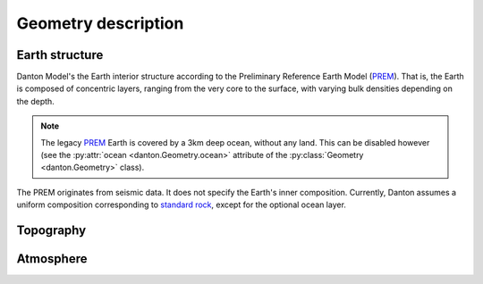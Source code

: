 Geometry description
====================

Earth structure
---------------

Danton Model's the Earth interior structure according to the Preliminary
Reference Earth Model (`PREM`_). That is, the Earth is composed of concentric
layers, ranging from the very core to the surface, with varying bulk densities
depending on the depth.

.. note::

   The legacy `PREM`_ Earth is covered by a 3km deep ocean, without any land.
   This can be disabled however (see the :py:attr:`ocean
   <danton.Geometry.ocean>` attribute of the :py:class:`Geometry
   <danton.Geometry>` class).

The PREM originates from seismic data. It does not specify the Earth's inner
composition. Currently, Danton assumes a uniform composition corresponding to
`standard rock`_, except for the optional ocean layer.


Topography
----------

Atmosphere
----------


.. ============================================================================
.. 
.. URL links.
.. 
.. ============================================================================

.. _PREM: https://en.wikipedia.org/wiki/Preliminary_reference_Earth_model
.. _standard rock: https://pdg.lbl.gov/2024/AtomicNuclearProperties/HTML/standard_rock.html
